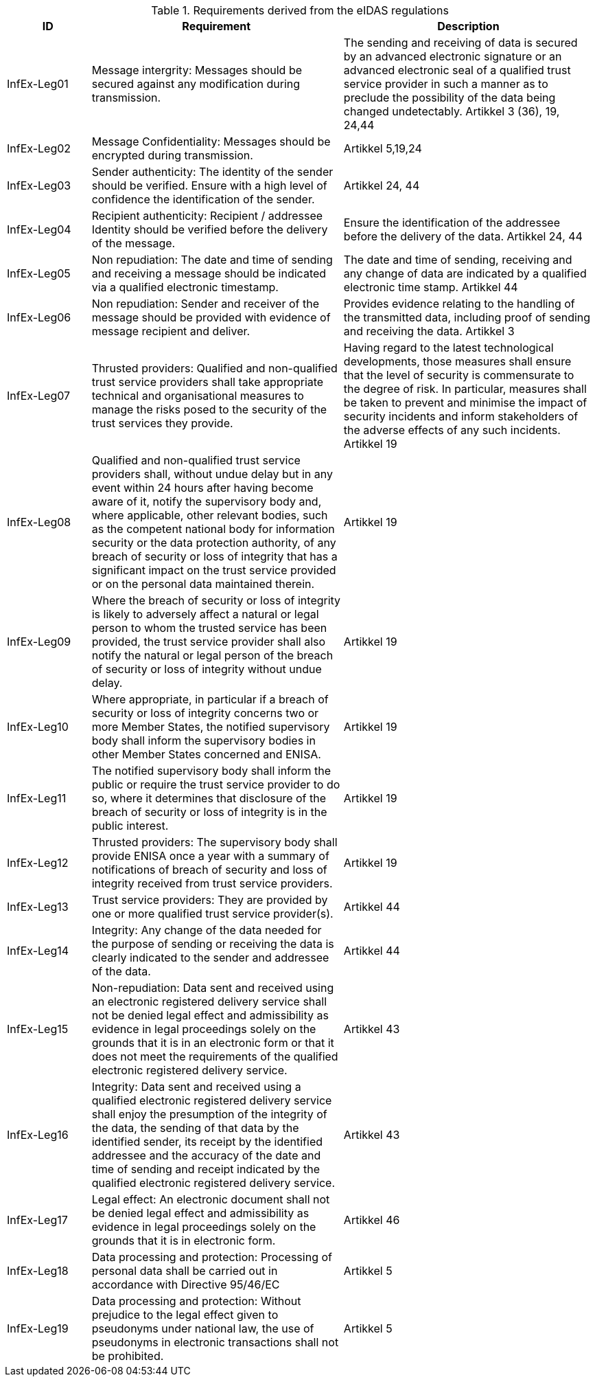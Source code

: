 [cols ="1,3,3", options="header"]
.Requirements derived from the eIDAS regulations
|===
|ID
|Requirement
|Description

|InfEx-Leg01
|Message intergrity: Messages should be secured
against any modification during transmission.
|The sending and receiving of data is secured
by an advanced electronic signature or an
advanced electronic seal of a qualified trust
service provider in such a manner as to
preclude the possibility of the data being
changed undetectably.
Artikkel 3 (36), 19, 24,44

|InfEx-Leg02
|Message Confidentiality: Messages should be
encrypted during transmission.
|Artikkel 5,19,24

|InfEx-Leg03
|Sender authenticity: The identity of the sender
should be verified. Ensure with a high level of
confidence the identification of the sender.
|Artikkel 24, 44

|InfEx-Leg04
|Recipient authenticity: Recipient / addressee
Identity should be verified before the delivery of
the message.
|Ensure the identification of the addressee
before the delivery of the data.
Artikkel 24, 44

|InfEx-Leg05
|Non repudiation: The date and time of sending
and receiving a message should be indicated via a
qualified electronic timestamp.
|The date and time of sending, receiving and
any change of data are indicated by a
qualified electronic time stamp. Artikkel 44

|InfEx-Leg06
|Non repudiation: Sender and receiver of the
message should be provided with evidence of
message recipient and deliver.
|Provides evidence relating to the handling
of the transmitted data, including proof of
sending and receiving the data. Artikkel 3

|InfEx-Leg07
|Thrusted providers: Qualified and non-qualified
trust service providers shall take appropriate
technical and organisational measures to manage
the risks posed to the security of the trust services
they provide.
|Having regard to the latest technological
developments, those measures shall ensure
that the level of security is commensurate to
the degree of risk. In particular, measures
shall be taken to prevent and minimise the
impact of security incidents and inform
stakeholders of the adverse effects of any
such incidents. Artikkel 19

|InfEx-Leg08
|Qualified and non-qualified trust service providers
shall, without undue delay but in any event within
24 hours after having become aware of it, notify
the supervisory body and, where applicable, other
relevant bodies, such as the competent national
body for information security or the data
protection authority, of any breach of security or
loss of integrity that has a significant impact on the
trust service provided or on the personal data
maintained therein.
|Artikkel 19

|InfEx-Leg09
|Where the breach of security or loss of integrity is
likely to adversely affect a natural or legal person
to whom the trusted service has been provided,
the trust service provider shall also notify the
natural or legal person of the breach of security or
loss of integrity without undue delay.
|Artikkel 19

|InfEx-Leg10
|Where appropriate, in particular if a breach of
security or loss of integrity concerns two or more
Member States, the notified supervisory body shall
inform the supervisory bodies in other Member
States concerned and ENISA.
|Artikkel 19

|InfEx-Leg11
|The notified supervisory body shall inform the
public or require the trust service provider to do
so, where it determines that disclosure of the
breach of security or loss of integrity is in the
public interest.
|Artikkel 19

|InfEx-Leg12
|Thrusted providers: The supervisory body shall
provide ENISA once a year with a summary of
notifications of breach of security and loss of
integrity received from trust service providers.
|Artikkel 19

|InfEx-Leg13
|Trust service providers: They are provided by one
or more qualified trust service provider(s).
|Artikkel 44

|InfEx-Leg14
|Integrity: Any change of the data needed for the
purpose of sending or receiving the data is clearly
indicated to the sender and addressee of the data.
|Artikkel 44

|InfEx-Leg15
|Non-repudiation: Data sent and received using an 
electronic registered delivery service shall not be
denied legal effect and admissibility as evidence in
legal proceedings solely on the grounds that it is in
an electronic form or that it does not meet the
requirements of the qualified electronic registered
delivery service.
|Artikkel 43

|InfEx-Leg16
|Integrity: Data sent and received using a qualified
electronic registered delivery service shall enjoy
the presumption of the integrity of the data, the
sending of that data by the identified sender, its
receipt by the identified addressee and the
accuracy of the date and time of sending and
receipt indicated by the qualified electronic
registered delivery service.
|Artikkel 43

|InfEx-Leg17
|Legal effect: An electronic document shall not be
denied legal effect and admissibility as evidence in
legal proceedings solely on the grounds that it is in
electronic form.
|Artikkel 46

|InfEx-Leg18
|Data processing and protection: Processing of
personal data shall be carried out in accordance
with Directive 95/46/EC
|Artikkel 5

|InfEx-Leg19
|Data processing and protection: Without prejudice
to the legal effect given to pseudonyms under
national law, the use of pseudonyms in electronic
transactions shall not be prohibited.
|Artikkel 5
|===


